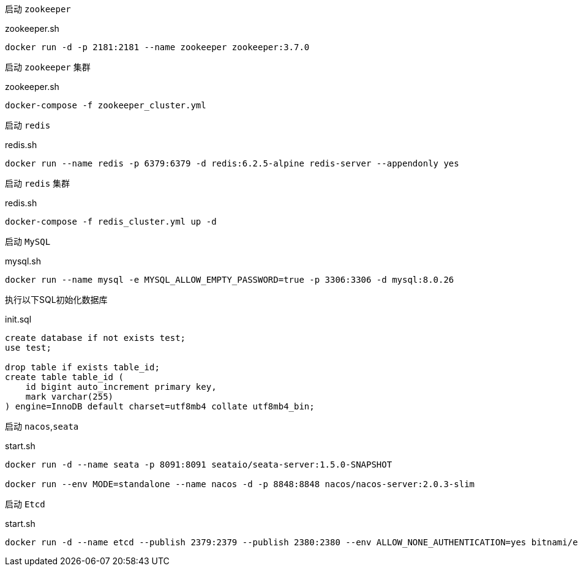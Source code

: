 启动 `zookeeper`

[source,bash]
.zookeeper.sh
----
docker run -d -p 2181:2181 --name zookeeper zookeeper:3.7.0
----

启动 `zookeeper` 集群

[source,bash]
.zookeeper.sh
----
docker-compose -f zookeeper_cluster.yml
----

启动 `redis`
[source,bash]
.redis.sh
----
docker run --name redis -p 6379:6379 -d redis:6.2.5-alpine redis-server --appendonly yes
----

启动 `redis` 集群
[source,bash]
.redis.sh
----
docker-compose -f redis_cluster.yml up -d
----

启动 `MySQL`
[source,bash]
.mysql.sh
----
docker run --name mysql -e MYSQL_ALLOW_EMPTY_PASSWORD=true -p 3306:3306 -d mysql:8.0.26
----

执行以下SQL初始化数据库
[source,mysql]
.init.sql
----
create database if not exists test;
use test;

drop table if exists table_id;
create table table_id (
    id bigint auto_increment primary key,
    mark varchar(255)
) engine=InnoDB default charset=utf8mb4 collate utf8mb4_bin;
----

启动 `nacos`,`seata`
[source,bash]
.start.sh
----
docker run -d --name seata -p 8091:8091 seataio/seata-server:1.5.0-SNAPSHOT

docker run --env MODE=standalone --name nacos -d -p 8848:8848 nacos/nacos-server:2.0.3-slim
----

启动 `Etcd`
[source,bash]
.start.sh
----
docker run -d --name etcd --publish 2379:2379 --publish 2380:2380 --env ALLOW_NONE_AUTHENTICATION=yes bitnami/etcd:3.5.1
----
